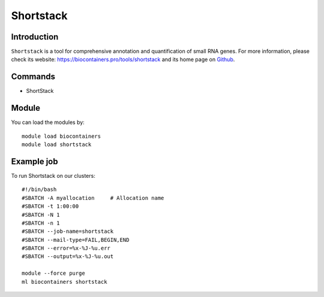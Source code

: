 .. _backbone-label:

Shortstack
==============================

Introduction
~~~~~~~~
``Shortstack`` is a tool for comprehensive annotation and quantification of small RNA genes. For more information, please check its website: https://biocontainers.pro/tools/shortstack and its home page on `Github`_.

Commands
~~~~~~~
- ShortStack

Module
~~~~~~~~
You can load the modules by::
    
    module load biocontainers
    module load shortstack

Example job
~~~~~
To run Shortstack on our clusters::

    #!/bin/bash
    #SBATCH -A myallocation     # Allocation name 
    #SBATCH -t 1:00:00
    #SBATCH -N 1
    #SBATCH -n 1
    #SBATCH --job-name=shortstack
    #SBATCH --mail-type=FAIL,BEGIN,END
    #SBATCH --error=%x-%J-%u.err
    #SBATCH --output=%x-%J-%u.out

    module --force purge
    ml biocontainers shortstack

.. _Github: https://github.com/MikeAxtell/ShortStack